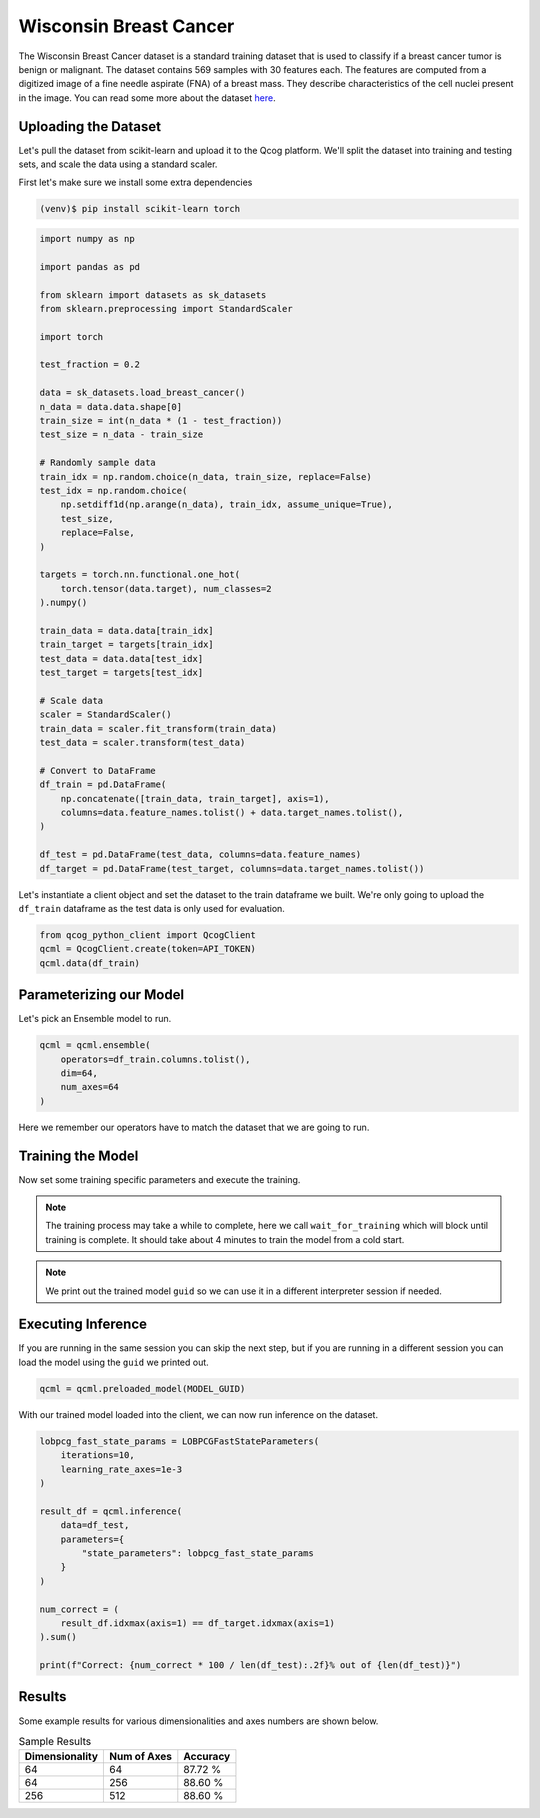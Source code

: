 Wisconsin Breast Cancer
=======================

The Wisconsin Breast Cancer dataset is a standard training dataset that is used to classify if a breast cancer tumor is benign or malignant.  The dataset contains 569 samples with 30 features each.  The features are computed from a digitized image of a fine needle aspirate (FNA) of a breast mass.  They describe characteristics of the cell nuclei present in the image. You can read some more about the dataset `here <https://scikit-learn.org/stable/modules/generated/sklearn.datasets.load_breast_cancer.html>`_.

Uploading the Dataset
----------------------

Let's pull the dataset from scikit-learn and upload it to the Qcog platform.  We'll split the dataset into training and testing sets, and scale the data using a standard scaler.

First let's make sure we install some extra dependencies

.. code-block:: bash

    (venv)$ pip install scikit-learn torch


.. code-block:: python

    import numpy as np

    import pandas as pd

    from sklearn import datasets as sk_datasets
    from sklearn.preprocessing import StandardScaler

    import torch

    test_fraction = 0.2

    data = sk_datasets.load_breast_cancer()
    n_data = data.data.shape[0]
    train_size = int(n_data * (1 - test_fraction))
    test_size = n_data - train_size

    # Randomly sample data
    train_idx = np.random.choice(n_data, train_size, replace=False)
    test_idx = np.random.choice(
        np.setdiff1d(np.arange(n_data), train_idx, assume_unique=True),
        test_size,
        replace=False,
    )

    targets = torch.nn.functional.one_hot(
        torch.tensor(data.target), num_classes=2
    ).numpy()

    train_data = data.data[train_idx]
    train_target = targets[train_idx]
    test_data = data.data[test_idx]
    test_target = targets[test_idx]

    # Scale data
    scaler = StandardScaler()
    train_data = scaler.fit_transform(train_data)
    test_data = scaler.transform(test_data)

    # Convert to DataFrame
    df_train = pd.DataFrame(
        np.concatenate([train_data, train_target], axis=1),
        columns=data.feature_names.tolist() + data.target_names.tolist(),
    )

    df_test = pd.DataFrame(test_data, columns=data.feature_names)
    df_target = pd.DataFrame(test_target, columns=data.target_names.tolist())

Let's instantiate a client object and set the dataset to the train dataframe we built.  We're only going to upload the ``df_train`` dataframe as the test data is only used for evaluation.

.. code-block:: python

    from qcog_python_client import QcogClient
    qcml = QcogClient.create(token=API_TOKEN)
    qcml.data(df_train)


Parameterizing our Model
------------------------

Let's pick an Ensemble model to run.

.. code-block:: python

    qcml = qcml.ensemble(
        operators=df_train.columns.tolist(),
        dim=64,
        num_axes=64
    )

Here we remember our operators have to match the dataset that we are going to run.

Training the Model
------------------

Now set some training specific parameters and execute the training.

.. code-block:: python
    from qcog_python_client.schema.parameters import GradOptimizationParameters, LOBPCGFastStateParameters

    qcml = qcml.train(
        batch_size=64,
        num_passes=10,
        weight_optimization=GradOptimizationParameters(
            iterations=5,
            learning_rate=1e-3,
        ),
        get_states_extra=LOBPCGFastStateParameters(
            iterations=10,
            learning_rate_axes=1e-3
        )
    )


    qcml.wait_for_training()
    print(qcml.trained_model["guid"])

.. note::

    The training process may take a while to complete, here we call ``wait_for_training`` which will block until training is complete.  It should take about 4 minutes to train the model from a cold start.

.. note::

    We print out the trained model ``guid`` so we can use it in a different interpreter session if needed.

Executing Inference
-------------------

If you are running in the same session you can skip the next step, but if you are running in a different session you can load the model using the ``guid`` we printed out.

.. code-block:: python

    qcml = qcml.preloaded_model(MODEL_GUID)

With our trained model loaded into the client, we can now run inference on the dataset.

.. code-block:: python

    lobpcg_fast_state_params = LOBPCGFastStateParameters(
        iterations=10,
        learning_rate_axes=1e-3
    )

    result_df = qcml.inference(
        data=df_test,
        parameters={
            "state_parameters": lobpcg_fast_state_params
        }
    )

    num_correct = (
        result_df.idxmax(axis=1) == df_target.idxmax(axis=1)
    ).sum()

    print(f"Correct: {num_correct * 100 / len(df_test):.2f}% out of {len(df_test)}")

Results
-------

Some example results for various dimensionalities and axes numbers are shown below.

.. list-table:: Sample Results
    :header-rows: 1

    * - Dimensionality
      - Num of Axes
      - Accuracy
    * - 64
      - 64
      - 87.72 %
    * - 64
      - 256
      - 88.60 %
    * - 256
      - 512
      - 88.60 %
